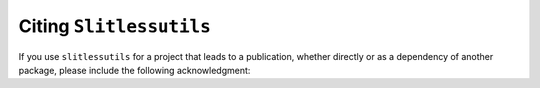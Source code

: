Citing ``Slitlessutils``
========================

If you use ``slitlessutils`` for a project that leads to a publication, whether directly or as a dependency of another package, please include the following acknowledgment:




